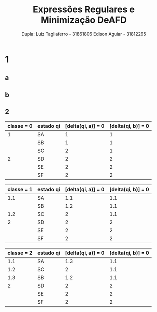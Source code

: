 #+TITLE: Expressões Regulares e Minimização DeAFD
#+AUTHOR: Dupla: Luiz Tagliaferro -  31861806 Edison Aguiar - 31812295

* 1

** a

** b


** 2

| classe = 0 | estado qi | [delta(qi, a)] = 0 | [delta(qi, b)] = 0 |
|------------+-----------+--------------------+--------------------|
|          1 | SA        |                  1 |                  1 |
|            | SB        |                  1 |                  1 |
|            | SC        |                  2 |                  1 |
|------------+-----------+--------------------+--------------------|
|          2 | SD        |                  2 |                  2 |
|            | SE        |                  2 |                  2 |
|            | SF        |                  2 |                  2 |
|------------+-----------+--------------------+--------------------|
#+CAPTION: classe 1 = estados não finais, classe = 2 estados finais

| classe = 1 | estado qi | [delta(qi, a)] = 0 | [delta(qi, b)] = 0 |
|------------+-----------+--------------------+--------------------|
|        1.1 | SA        |                1.1 |                1.1 |
|            | SB        |                1.2 |                1.1 |
|------------+-----------+--------------------+--------------------|
|        1.2 | SC        |                  2 |                1.1 |
|------------+-----------+--------------------+--------------------|
|          2 | SD        |                  2 |                  2 |
|            | SE        |                  2 |                  2 |
|            | SF        |                  2 |                  2 |
|------------+-----------+--------------------+--------------------|

| classe = 2 | estado qi | [delta(qi, a)] = 0 | [delta(qi, b)] = 0 |
|------------+-----------+--------------------+--------------------|
|        1.1 | SA        |                1.3 |                1.1 |
|------------+-----------+--------------------+--------------------|
|        1.2 | SC        |                  2 |                1.1 |
|------------+-----------+--------------------+--------------------|
|        1.3 | SB        |                1.2 |                1.1 |
|------------+-----------+--------------------+--------------------|
|          2 | SD        |                  2 |                  2 |
|            | SE        |                  2 |                  2 |
|            | SF        |                  2 |                  2 |
|------------+-----------+--------------------+--------------------|

[[./AutomatoMinimizadoQuestao2.png]]
